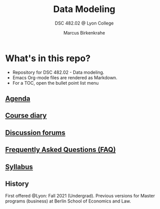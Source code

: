 #+TITLE:Data Modeling
#+AUTHOR:Marcus Birkenkrahe
#+SUBTITLE: DSC 482.02 @ Lyon College
#+OPTIONS: toc:nil
* What's in this repo?

  * Repository for DSC 482.02 - Data modeling.
  * Emacs Org-mode files are rendered as Markdown.
  * For a TOC, open the bullet point list menu

** [[https://github.com/birkenkrahe/mod482/blob/main/agenda.org][Agenda]]
** [[https://github.com/birkenkrahe/mod482/blob/main/diary.org][Course diary]]
** [[https://github.com/birkenkrahe/mod482/discussions][Discussion forums]]
** [[https://github.com/birkenkrahe/mod482/blob/main/FAQ.org][Frequently Asked Questions (FAQ)]]
** [[https://github.com/birkenkrahe/mod482/blob/main/syllabus.org][Syllabus]]

** History

   First offered @Lyon: Fall 2021 (Undergrad). Previous versions for
   Master programs (business) at Berlin School of Economics and Law.

